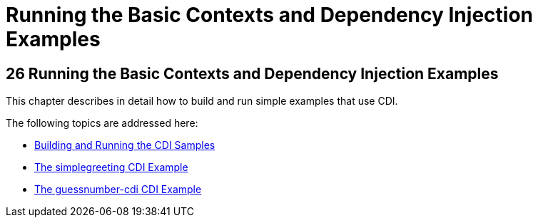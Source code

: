 = Running the Basic Contexts and Dependency Injection Examples


[[GJBLS]][[running-the-basic-contexts-and-dependency-injection-examples]]

26 Running the Basic Contexts and Dependency Injection Examples
---------------------------------------------------------------


This chapter describes in detail how to build and run simple examples
that use CDI.

The following topics are addressed here:

* link:cdi-basicexamples001.html#A1250045[Building and Running the CDI
Samples]
* link:cdi-basicexamples002.html#GJBJU[The simplegreeting CDI Example]
* link:cdi-basicexamples003.html#GJCXV[The guessnumber-cdi CDI Example]
